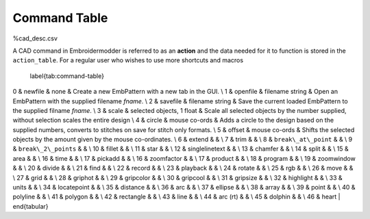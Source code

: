 Command Table
=============

%cad_desc.csv

.. index:: CAD; command; action; action_table

A CAD command in Embroidermodder is referred to as
an **action** and the data needed for it to function is stored
in the ``action_table``. For a regular user who wishes to use
more shortcuts and macros

	\label{tab:command-table}

.. csv-table:: Overview of the CAD commands available on all platorms but with various levels of support and applicability.
   :header: "ID", "Name", "Arguments", "Description"
   :widths: 5, 10, 20, 50

   0,"NEW","none","Create a new EmbPattern with a new tab in the GUI."
   1,"OPEN","char array","Open an EmbPattern with the supplied filename ``fname``."
   2,"SAVE","char array","Save the current loaded EmbPattern to the supplied filename ``fname``."
   3,"SCALE","selected objects, 1 float","Scale all selected objects by the number supplied, without selection scales the entire design."
   4,"CIRCLE","mouse co-ords","Adds a circle to the design based on the supplied numbers, converts to stitches on save for stitch only formats."
   5,"OFFSET","mouse co-ords","Shifts the selected objects by the amount given by the mouse co-ordinates."
   6,"EXTEND","",""
   7,"TRIM","selected stitches","Sets the flag for the stitches selected to TRIM."
   8,"break_at_point","",""
   9,"break_2_points","",""
   10,"FILLET","",""
   11,"STAR","mouse co-ords","Adds a star to the vector layer at the mouse co-ords."
   12,"textsingle","",""
   13,"CHAMFER","",""
   14,"SPLIT","A selected line in the vector layer. Otherwise 2 mouse co-ords in sequence.","Seperates stitch blocks by cutting threads between those either side of a line supplied by the user then rerouting the stitches."
   15,"AREA","Selected objects",""
   16,"TIME","None","Prints the current time as ISO formatted UTC to the console."
   17,"PICKADD","None",""
   16,"ZOOMFACTOR","float","Sets the zoom factor to the supplied argument."
   17,"PRODUCT","None "Prints the name and build code of the running version of Embroidermodder to disambiguate between forks and build versions. The string may only start with ``embroidermodder`` if the build is from the official Embroidermodder project under the terms of the license."
   18,"PROGRAM/PROG","",""
   19,"ZOOMWINDOW","",""
   20,"DIVIDE","",""
   21,"FIND","int","Select the stitch at the index given and center the view on it."
   22,"RECORD","None","Start recording all user input that passes through the actuator (i.e. actions from this table, with all the data passed as arguments) for forming macros. Stop recording if RECORD/PLAYBACK/END is issued."
   23,"PLAYBACK","None",""
   24,"ROTATE","",""
   25,"RGB","",""
   26,"move","",""
   27,"grid","",""
   28,"griphot","",""
   29,"gripcolor","",""
   30,"gripcool","",""
   31,"gripsize","",""
   32,"highlight","",""
   33,"units","",""
   34,"locatepoint","",""
   35,"distance","",""
   36,"ARC","",""
   37,"ELLIPSE","",""
   38,"ARRAY","",""
   39,"POINT","",""
   40,"POLYLINE","",""
   41,"POLYGON","",""
   42,"rectangle","",""
   43,"line","",""
   44,"arc-rt","",""
   45,"dolphin","",""
   46,"heart","",""

0 & newfile & none & Create a new EmbPattern with a new tab in the GUI. \\
1 & openfile & filename string & Open an EmbPattern with the supplied filename `fname`. \\
2 & savefile & filename string & Save the current loaded EmbPattern to the supplied filname `fname`. \\
3 & scale & selected objects, 1 float & Scale all selected objects by the number supplied, without selection scales the entire design \\
4 & circle & mouse co-ords & Adds a circle to the design based on the supplied numbers, converts to stitches on save for stitch only formats. \\
5 & offset & mouse co-ords & Shifts the selected objects by the amount given by the mouse co-ordinates. \\
6 & extend & & \\
7 & trim & & \\
8 & ``break\_at\_point`` & & \\
9 & ``break\_2\_points`` & & \\
10 & fillet & & \\
11 & star & & \\
12 & singlelinetext & & \\
13 & chamfer & & \\
14 & split & & \\
15 & area & & \\
16 & time & & \\
17 & pickadd & & \\
16 & zoomfactor & & \\
17 & product & & \\
18 & program & & \\
19 & zoomwindow & & \\
20 & divide & & \\
21 & find & & \\
22 & record & & \\
23 & playback & & \\
24 & rotate & & \\
25 & rgb & & \\
26 & move & & \\
27 & grid & & \\
28 & griphot & & \\
29 & gripcolor & & \\
30 & gripcool & & \\
31 & gripsize & & \\
32 & highlight & & \\
33 & units & & \\
34 & locatepoint & & \\
35 & distance & & \\
36 & arc & & \\
37 & ellipse & & \\
38 & array & & \\
39 & point & & \\
40 & polyline & & \\
41 & polygon & & \\
42 & rectangle & & \\
43 & line & & \\
44 & arc (rt) & & \\
45 & dolphin & & \\
46 & heart |
\end{tabular}
